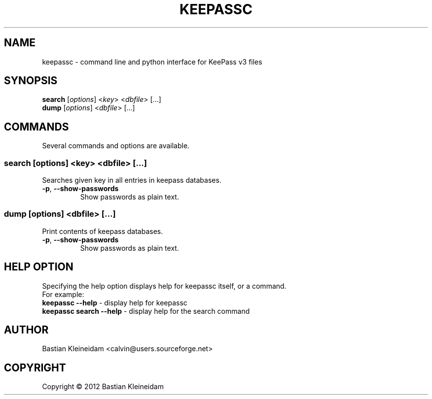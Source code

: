 .TH KEEPASSC "1" "June 2012" "keepassc" "KeePass commandline client"
.SH NAME
keepassc - command line and python interface for KeePass v3 files
.SH SYNOPSIS
 \fBsearch\fP [\fIoptions\fP] <\fIkey\fP> <\fIdbfile\fP> [...]
 \fBdump\fP [\fIoptions\fP] <\fIdbfile\fP> [...]
.SH COMMANDS
Several commands and options are available.
.SS \fBsearch\fP [\fIoptions\fP] <\fIkey\fP> <\fIdbfile\fP> [...]
Searches given key in all entries in keepass databases.
.TP
\fB\-p\fP, \fB\-\-show\-passwords\fP
Show passwords as plain text.
.SS \fBdump\fP [\fIoptions\fP] <\fIdbfile\fP> [...]
Print contents of keepass databases.
.TP
\fB\-p\fP, \fB\-\-show\-passwords\fP
Show passwords as plain text.
.SH HELP OPTION
Specifying the help option displays help for keepassc itself, or a
command.
.br
For example:
  \fBkeepassc \-\-help\fP - display help for keepassc
  \fBkeepassc search \-\-help\fP - display help for the search command
.SH AUTHOR
Bastian Kleineidam <calvin@users.sourceforge.net>
.SH COPYRIGHT
Copyright \(co 2012 Bastian Kleineidam
